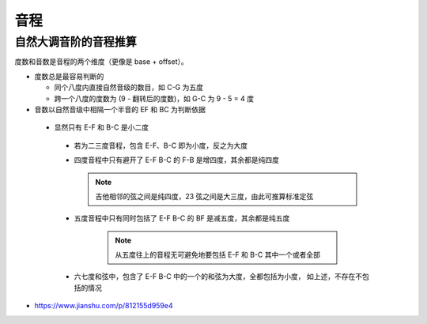 ====
音程
====


自然大调音阶的音程推算
======================

度数和音数是音程的两个维度（更像是 base + offset）。

- 度数总是最容易判断的

  - 同个八度内直接自然音级的数目，如 C-G 为五度
  - 跨一个八度的度数为 (9 - 翻转后的度数)，如 G-C 为 9 - 5 = 4 度

- 音数以自然音级中相隔一个半音的 EF 和 BC 为判断依据

 - 显然只有 E-F 和 B-C 是小二度

  - 若为二三度音程，包含 E-F、B-C 即为小度，反之为大度
  - 四度音程中只有避开了 E-F B-C 的 F-B 是增四度，其余都是纯四度

    .. note:: 吉他相邻的弦之间是纯四度，23 弦之间是大三度，由此可推算标准定弦

  - 五度音程中只有同时包括了 E-F B-C 的 BF 是减五度，其余都是纯五度

     .. note:: 从五度往上的音程无可避免地要包括 E-F 和 B-C 其中一个或者全部

  - 六七度和弦中，包含了 E-F B-C 中的一个的和弦为大度，全都包括为小度，
    如上述，不存在不包括的情况


.. todo:: 音程和五线谱的关联

- https://www.jianshu.com/p/812155d959e4
